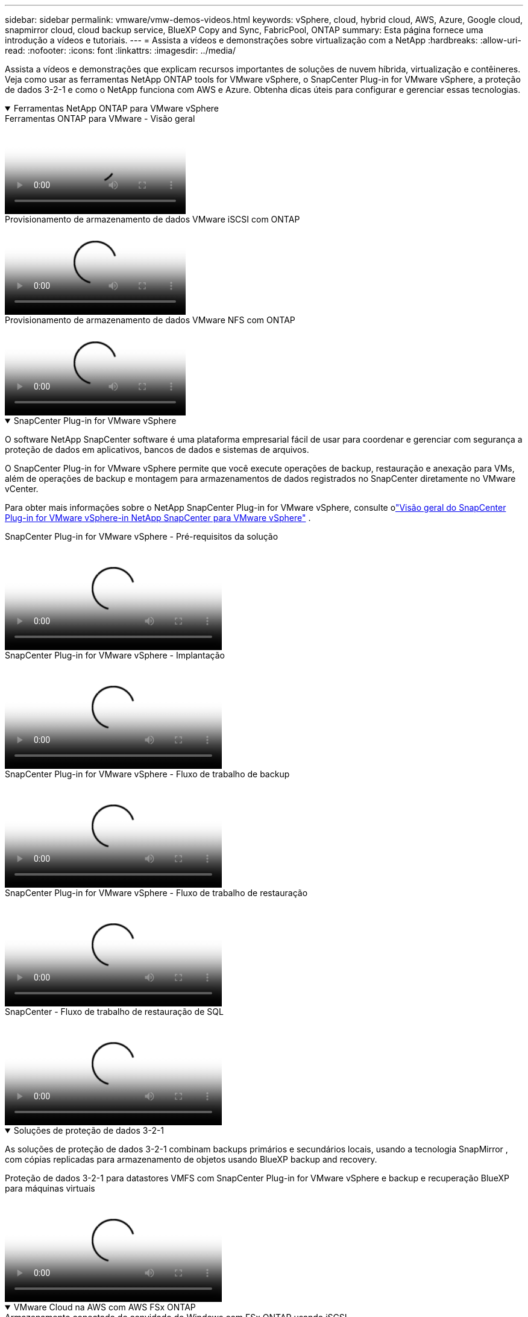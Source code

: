 ---
sidebar: sidebar 
permalink: vmware/vmw-demos-videos.html 
keywords: vSphere, cloud, hybrid cloud, AWS, Azure, Google cloud, snapmirror cloud, cloud backup service, BlueXP Copy and Sync, FabricPool, ONTAP 
summary: Esta página fornece uma introdução a vídeos e tutoriais. 
---
= Assista a vídeos e demonstrações sobre virtualização com a NetApp
:hardbreaks:
:allow-uri-read: 
:nofooter: 
:icons: font
:linkattrs: 
:imagesdir: ../media/


[role="lead"]
Assista a vídeos e demonstrações que explicam recursos importantes de soluções de nuvem híbrida, virtualização e contêineres.  Veja como usar as ferramentas NetApp ONTAP tools for VMware vSphere, o SnapCenter Plug-in for VMware vSphere, a proteção de dados 3-2-1 e como o NetApp funciona com AWS e Azure.  Obtenha dicas úteis para configurar e gerenciar essas tecnologias.

.Ferramentas NetApp ONTAP para VMware vSphere
[%collapsible%open]
====
.Ferramentas ONTAP para VMware - Visão geral
video::e8071955-f6f1-45a0-a868-b12a010bba44[panopto]
.Provisionamento de armazenamento de dados VMware iSCSI com ONTAP
video::5c047271-aecc-437c-a444-b01200f9671a[panopto]
.Provisionamento de armazenamento de dados VMware NFS com ONTAP
video::a34bcd1c-3aaa-4917-9a5d-b01200f97f08[panopto]
====
.SnapCenter Plug-in for VMware vSphere
[%collapsible%open]
====
O software NetApp SnapCenter software é uma plataforma empresarial fácil de usar para coordenar e gerenciar com segurança a proteção de dados em aplicativos, bancos de dados e sistemas de arquivos.

O SnapCenter Plug-in for VMware vSphere permite que você execute operações de backup, restauração e anexação para VMs, além de operações de backup e montagem para armazenamentos de dados registrados no SnapCenter diretamente no VMware vCenter.

Para obter mais informações sobre o NetApp SnapCenter Plug-in for VMware vSphere, consulte olink:https://docs.netapp.com/ocsc-42/index.jsp?topic=%2Fcom.netapp.doc.ocsc-con%2FGUID-29BABBA7-B15F-452F-B137-2E5B269084B9.html["Visão geral do SnapCenter Plug-in for VMware vSphere-in NetApp SnapCenter para VMware vSphere"] .

.SnapCenter Plug-in for VMware vSphere - Pré-requisitos da solução
video::38881de9-9ab5-4a8e-a17d-b01200fade6a[panopto,width=360]
.SnapCenter Plug-in for VMware vSphere - Implantação
video::10cbcf2c-9964-41aa-ad7f-b01200faca01[panopto,width=360]
.SnapCenter Plug-in for VMware vSphere - Fluxo de trabalho de backup
video::b7272f18-c424-4cc3-bc0d-b01200faaf25[panopto,width=360]
.SnapCenter Plug-in for VMware vSphere - Fluxo de trabalho de restauração
video::ed41002e-585c-445d-a60c-b01200fb1188[panopto,width=360]
.SnapCenter - Fluxo de trabalho de restauração de SQL
video::8df4ad1f-83ad-448b-9405-b01200fb2567[panopto,width=360]
====
.Soluções de proteção de dados 3-2-1
[%collapsible%open]
====
As soluções de proteção de dados 3-2-1 combinam backups primários e secundários locais, usando a tecnologia SnapMirror , com cópias replicadas para armazenamento de objetos usando BlueXP backup and recovery.

.Proteção de dados 3-2-1 para datastores VMFS com SnapCenter Plug-in for VMware vSphere e backup e recuperação BlueXP para máquinas virtuais
video::7c21f3fc-4025-4d8f-b54c-b0e001504c76[panopto,width=360]
====
.VMware Cloud na AWS com AWS FSx ONTAP
[%collapsible%open]
====
.Armazenamento conectado de convidado do Windows com FSx ONTAP usando iSCSI
video::0d03e040-634f-4086-8cb5-b01200fb8515[panopto,width=360]
.Armazenamento conectado para convidados Linux com FSx ONTAP usando NFS
video::c3befe1b-4f32-4839-a031-b01200fb6d60[panopto,width=360]
.Economia de TCO do VMware Cloud na AWS com o Amazon FSx ONTAP
video::f0fedec5-dc17-47af-8821-b01200f00e08[panopto,width=360]
.Armazenamento de dados suplementar do VMware Cloud on AWS com Amazon FSx ONTAP
video::2065dcc1-f31a-4e71-a7d5-b01200f01171[panopto,width=360]
.Implantação e configuração do VMware HCX para VMC
video::6132c921-a44c-4c81-aab7-b01200fb5d29[panopto,width=360]
.Demonstração de migração do vMotion com VMware HCX para VMC e FSx ONTAP
video::52661f10-3f90-4f3d-865a-b01200f06d31[panopto,width=360]
.Demonstração de migração a frio com VMware HCX para VMC e FSx ONTAP
video::685c0dc2-9d8a-42ff-b46d-b01200f056b0[panopto,width=360]
====
.Serviços VMware do Azure no Azure com Azure NetApp Files (ANF)
[%collapsible%open]
====
.Visão geral do armazenamento de dados suplementar da solução VMware do Azure com o Azure NetApp Files
video::8c5ddb30-6c31-4cde-86e2-b01200effbd6[panopto,width=360]
.Solução Azure VMware DR com Cloud Volumes ONTAP, SnapCenter e JetStream
video::5cd19888-8314-4cfc-ba30-b01200efff4f[panopto,width=360]
.Demonstração de migração a frio com VMware HCX para AVS e ANF
video::b7ffa5ad-5559-4e56-a166-b01200f025bc[panopto,width=360]
.Demonstração do vMotion com VMware HCX para AVS e ANF
video::986bb505-6f3d-4a5a-b016-b01200f03f18[panopto,width=360]
.Demonstração de migração em massa com VMware HCX para AVS e ANF
video::255640f5-4dff-438c-8d50-b01200f017d1[panopto,width=360]
====
.VMware Cloud Foundation com NetApp ONTAP
[%collapsible%open]
====
.Datastores NFS como armazenamento principal para domínios de carga de trabalho VCF
video::9b66ac8d-d2b1-4ac4-a33c-b16900f67df6[panopto]
.Armazenamentos de dados iSCSI como armazenamento suplementar para domínios de gerenciamento VCF
video::1d0e1af1-40ae-483a-be6f-b156015507cc[panopto]
====
.NetApp com VMware Tanzu
[%collapsible%open]
====
O VMware Tanzu permite que os clientes implantem, administrem e gerenciem seu ambiente Kubernetes por meio do vSphere ou do VMware Cloud Foundation.  Este portfólio de produtos da VMware permite que o cliente gerencie todos os seus clusters Kubernetes relevantes a partir de um único plano de controle, escolhendo a edição do VMware Tanzu que melhor atende às suas necessidades.

Para obter mais informações sobre o VMware Tanzu, consulte o https://tanzu.vmware.com/tanzu["Visão geral do VMware Tanzu"^] .  Esta análise abrange casos de uso, adições disponíveis e muito mais sobre o VMware Tanzu.

.Como usar vVols com NetApp e VMware Tanzu Basic, parte 1
video::ZtbXeOJKhrc[youtube,width=360]
.Como usar vVols com NetApp e VMware Tanzu Basic, parte 2
video::FVRKjWH7AoE[youtube,width=360]
.Como usar vVols com NetApp e VMware Tanzu Basic, parte 3
video::Y-34SUtTTtU[youtube,width=360]
====
.Cloud Insights da NetApp Cloud
[%collapsible%open]
====
O NetApp Cloud Insights é uma plataforma abrangente de monitoramento e análise projetada para fornecer visibilidade e controle sobre sua infraestrutura local e na nuvem.

.NetApp Cloud Insights - Observabilidade para o Data Center Moderno
video::1e4da521-3104-4d51-8cde-b0e001502d3d[panopto,width=360]
====